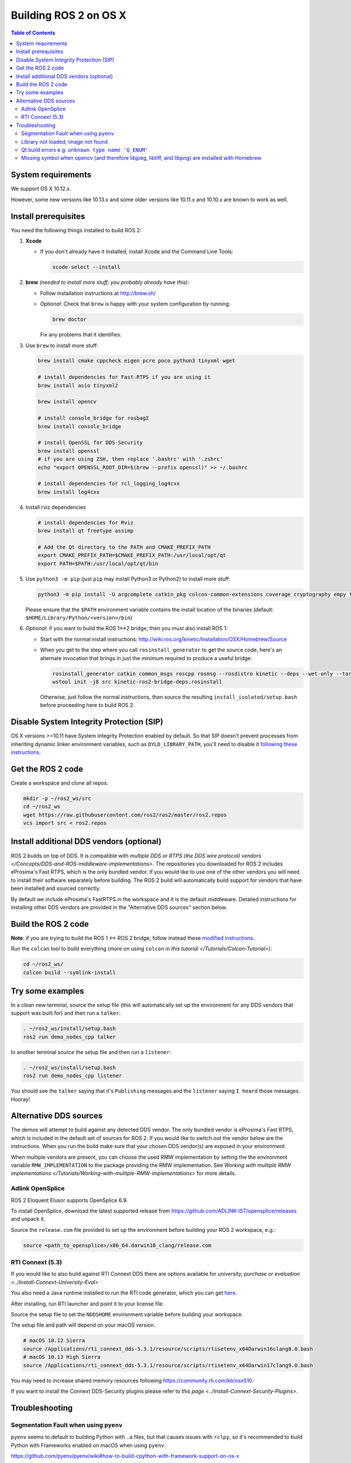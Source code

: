 .. _osx-latest:

Building ROS 2 on OS X
======================

.. contents:: Table of Contents
   :depth: 2
   :local:

System requirements
-------------------

We support OS X 10.12.x.

However, some new versions like 10.13.x and some older versions like 10.11.x and 10.10.x are known to work as well.

Install prerequisites
---------------------

You need the following things installed to build ROS 2:


#.
   **Xcode**


   *
     If you don't already have it installed, install Xcode and the Command Line Tools:

     .. code-block:: bash

        xcode-select --install

#.
   **brew** *(needed to install more stuff; you probably already have this)*:


   * Follow installation instructions at http://brew.sh/
   *
     *Optional*: Check that ``brew`` is happy with your system configuration by running:

     .. code-block:: bash

        brew doctor

     Fix any problems that it identifies.

#.
   Use ``brew`` to install more stuff:

   .. code-block:: bash

       brew install cmake cppcheck eigen pcre poco python3 tinyxml wget

       # install dependencies for Fast-RTPS if you are using it
       brew install asio tinyxml2

       brew install opencv

       # install console_bridge for rosbag2
       brew install console_bridge

       # install OpenSSL for DDS-Security
       brew install openssl
       # if you are using ZSH, then replace '.bashrc' with '.zshrc'
       echo "export OPENSSL_ROOT_DIR=$(brew --prefix openssl)" >> ~/.bashrc

       # install dependencies for rcl_logging_log4cxx
       brew install log4cxx

#.
   Install rviz dependencies

   .. code-block:: bash

       # install dependencies for Rviz
       brew install qt freetype assimp

       # Add the Qt directory to the PATH and CMAKE_PREFIX_PATH
       export CMAKE_PREFIX_PATH=$CMAKE_PREFIX_PATH:/usr/local/opt/qt
       export PATH=$PATH:/usr/local/opt/qt/bin

#.
   Use ``python3 -m pip`` (just ``pip`` may install Python3 or Python2) to install more stuff:

   .. code-block:: bash

       python3 -m pip install -U argcomplete catkin_pkg colcon-common-extensions coverage cryptography empy flake8 flake8-blind-except flake8-builtins flake8-class-newline flake8-comprehensions flake8-deprecated flake8-docstrings flake8-import-order flake8-quotes mypy lark-parser mock nose pep8 pydocstyle pyparsing pytest-mock setuptools vcstool ifcfg

   Please ensure that the ``$PATH`` environment variable contains the install location of the binaries (default: ``$HOME/Library/Python/<version>/bin``)

#.
   *Optional*: if you want to build the ROS 1<->2 bridge, then you must also install ROS 1:


   * Start with the normal install instructions: http://wiki.ros.org/kinetic/Installation/OSX/Homebrew/Source
   *
     When you get to the step where you call ``rosinstall_generator`` to get the source code, here's an alternate invocation that brings in just the minimum required to produce a useful bridge:

     .. code-block:: bash

          rosinstall_generator catkin common_msgs roscpp rosmsg --rosdistro kinetic --deps --wet-only --tar > kinetic-ros2-bridge-deps.rosinstall
          wstool init -j8 src kinetic-ros2-bridge-deps.rosinstall


     Otherwise, just follow the normal instructions, then source the resulting ``install_isolated/setup.bash`` before proceeding here to build ROS 2.

Disable System Integrity Protection (SIP)
-----------------------------------------

OS X versions >=10.11 have System Integrity Protection enabled by default.
So that SIP doesn't prevent processes from inheriting dynamic linker environment variables, such as ``DYLD_LIBRARY_PATH``, you'll need to disable it `following these instructions <https://developer.apple.com/library/content/documentation/Security/Conceptual/System_Integrity_Protection_Guide/ConfiguringSystemIntegrityProtection/ConfiguringSystemIntegrityProtection.html>`__.

Get the ROS 2 code
------------------

Create a workspace and clone all repos:

.. code-block:: bash

   mkdir -p ~/ros2_ws/src
   cd ~/ros2_ws
   wget https://raw.githubusercontent.com/ros2/ros2/master/ros2.repos
   vcs import src < ros2.repos

Install additional DDS vendors (optional)
-----------------------------------------

ROS 2 builds on top of DDS.
It is compatible with `multiple DDS or RTPS (the DDS wire protocol) vendors </Concepts/DDS-and-ROS-middleware-implementations>`.
The repositories you downloaded for ROS 2 includes eProsima's Fast RTPS, which is the only bundled vendor.
If you would like to use one of the other vendors you will need to install their software separately before building.
The ROS 2 build will automatically build support for vendors that have been installed and sourced correctly.

By default we include eProsima's FastRTPS in the workspace and it is the default middleware.
Detailed instructions for installing other DDS vendors are provided in the "Alternative DDS sources" section below.

Build the ROS 2 code
--------------------

**Note**\ : if you are trying to build the ROS 1 <-> ROS 2 bridge, follow instead these `modified instructions <https://github.com/ros2/ros1_bridge/blob/master/README#build-the-bridge-from-source>`__.

Run the ``colcon`` tool to build everything (more on using ``colcon`` in `this tutorial </Tutorials/Colcon-Tutorial>`):

.. code-block:: bash

   cd ~/ros2_ws/
   colcon build --symlink-install


Try some examples
-----------------

In a clean new terminal, source the setup file (this will automatically set up the environment for any DDS vendors that support was built for) and then run a ``talker``:

.. code-block:: bash

   . ~/ros2_ws/install/setup.bash
   ros2 run demo_nodes_cpp talker


In another terminal source the setup file and then run a ``listener``:

.. code-block:: bash

   . ~/ros2_ws/install/setup.bash
   ros2 run demo_nodes_cpp listener


You should see the ``talker`` saying that it's ``Publishing`` messages and the ``listener`` saying ``I heard`` those messages.
Hooray!

Alternative DDS sources
-----------------------

The demos will attempt to build against any detected DDS vendor.
The only bundled vendor is eProsima's Fast RTPS, which is included in the default set of sources for ROS 2.
If you would like to switch out the vendor below are the instructions.
When you run the build make sure that your chosen DDS vendor(s) are exposed in your environment.

When multiple vendors are present, you can choose the used RMW implementation by setting the the environment variable ``RMW_IMPLEMENTATION`` to the package providing the RMW implementation.
See `Working with multiple RMW implementations </Tutorials/Working-with-multiple-RMW-implementations>` for more details.

Adlink OpenSplice
^^^^^^^^^^^^^^^^^

ROS 2 Eloquent Elusor supports OpenSplice 6.9.

To install OpenSplice, download the latest supported release from https://github.com/ADLINK-IST/opensplice/releases and unpack it.

Source the ``release.com`` file provided to set up the environment before building your ROS 2 workspace, e.g.:

.. code-block:: bash

   source <path_to_opensplice>/x86_64.darwin10_clang/release.com

RTI Connext (5.3)
^^^^^^^^^^^^^^^^^

If you would like to also build against RTI Connext DDS there are options available for `university, purchase or evaluation <../Install-Connext-University-Eval>`

You also need a Java runtime installed to run the RTI code generator, which you can get `here <https://support.apple.com/kb/DL1572?locale=en_US>`__.

After installing, run RTI launcher and point it to your license file.

Source the setup file to set the ``NDDSHOME`` environment variable before building your workspace.

The setup file and path will depend on your macOS version.

.. code-block:: bash

   # macOS 10.12 Sierra
   source /Applications/rti_connext_dds-5.3.1/resource/scripts/rtisetenv_x64Darwin16clang8.0.bash
   # macOS 10.13 High Sierra
   source /Applications/rti_connext_dds-5.3.1/resource/scripts/rtisetenv_x64Darwin17clang9.0.bash

You may need to increase shared memory resources following https://community.rti.com/kb/osx510.

If you want to install the Connext DDS-Security plugins please refer to `this page <../Install-Connext-Security-Plugins>`.

.. _Eloquent_osx-development-setup-troubleshooting:

Troubleshooting
---------------

Segmentation Fault when using ``pyenv``
^^^^^^^^^^^^^^^^^^^^^^^^^^^^^^^^^^^^^^^

``pyenv`` seems to default to building Python with ``.a`` files, but that causes issues with ``rclpy``, so it's recommended to build Python with Frameworks enabled on macOS when using ``pyenv``:

https://github.com/pyenv/pyenv/wiki#how-to-build-cpython-with-framework-support-on-os-x

Library not loaded; image not found
^^^^^^^^^^^^^^^^^^^^^^^^^^^^^^^^^^^

If you are seeing library loading issues at runtime (either running tests or running nodes), such as the following:

.. code-block:: bash

   ImportError: dlopen(.../ros2_install/ros2-osx/lib/python3.7/site-packages/rclpy/_rclpy.cpython-37m-darwin.so, 2): Library not loaded: @rpath/librcl_interfaces__rosidl_typesupport_c.dylib
     Referenced from: .../ros2_install/ros2-osx/lib/python3.7/site-packages/rclpy/_rclpy.cpython-37m-darwin.so
     Reason: image not found

then you probably have System Integrity Protection enabled.
See "Disable System Integrity Protection (SIP)" above for how instructions on how to disable it.

Qt build errors e.g. ``unknown type name 'Q_ENUM'``
^^^^^^^^^^^^^^^^^^^^^^^^^^^^^^^^^^^^^^^^^^^^^^^^^^^

If you see build errors related to Qt, e.g.:

.. code-block:: bash

   In file included from /usr/local/opt/qt/lib/QtGui.framework/Headers/qguiapplication.h:46:
   /usr/local/opt/qt/lib/QtGui.framework/Headers/qinputmethod.h:87:5: error:
         unknown type name 'Q_ENUM'
       Q_ENUM(Action)
       ^

you may be using qt4 instead of qt5: see https://github.com/ros2/ros2/issues/441

Missing symbol when opencv (and therefore libjpeg, libtiff, and libpng) are installed with Homebrew
^^^^^^^^^^^^^^^^^^^^^^^^^^^^^^^^^^^^^^^^^^^^^^^^^^^^^^^^^^^^^^^^^^^^^^^^^^^^^^^^^^^^^^^^^^^^^^^^^^^

If you have opencv installed you might get this:

.. code-block:: bash

   dyld: Symbol not found: __cg_jpeg_resync_to_restart
     Referenced from: /System/Library/Frameworks/ImageIO.framework/Versions/A/ImageIO
     Expected in: /usr/local/lib/libJPEG.dylib
    in /System/Library/Frameworks/ImageIO.framework/Versions/A/ImageIO
   /bin/sh: line 1: 25274 Trace/BPT trap: 5       /usr/local/bin/cmake

If so, to build you'll have to do this:

.. code-block:: bash

   $ brew unlink libpng libtiff libjpeg

But this will break opencv, so you'll also need to update it to continue working:

.. code-block:: bash

   $ sudo install_name_tool -change /usr/local/lib/libjpeg.8.dylib /usr/local/opt/jpeg/lib/libjpeg.8.dylib /usr/local/lib/libopencv_highgui.2.4.dylib
   $ sudo install_name_tool -change /usr/local/lib/libpng16.16.dylib /usr/local/opt/libpng/lib/libpng16.16.dylib /usr/local/lib/libopencv_highgui.2.4.dylib
   $ sudo install_name_tool -change /usr/local/lib/libtiff.5.dylib /usr/local/opt/libtiff/lib/libtiff.5.dylib /usr/local/lib/libopencv_highgui.2.4.dylib
   $ sudo install_name_tool -change /usr/local/lib/libjpeg.8.dylib /usr/local/opt/jpeg/lib/libjpeg.8.dylib /usr/local/Cellar/libtiff/4.0.4/lib/libtiff.5.dylib

The first command is necessary to avoid things built against the system libjpeg (etc.) from getting the version in /usr/local/lib.
The others are updating things built by Homebrew so that they can find the version of libjpeg (etc.) without having them in /usr/local/lib.
